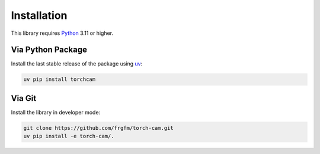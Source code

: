 
************
Installation
************

This library requires `Python <https://www.python.org/downloads/>`_ 3.11 or higher.

Via Python Package
==================

Install the last stable release of the package using `uv <https://docs.astral.sh/uv/>`_:

.. code:: bash

    uv pip install torchcam


Via Git
=======

Install the library in developer mode:

.. code:: bash

    git clone https://github.com/frgfm/torch-cam.git
    uv pip install -e torch-cam/.
